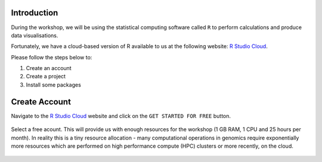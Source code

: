 Introduction
============

During the workshop, we will be using the statistical computing software called ``R`` to perform calculations and produce data visualisations.

Fortunately, we have a cloud-based version of R available to us at the following website: `R Studio Cloud <https://rstudio-cloud.com/>`_.

Please follow the steps below to:

1. Create an account

2. Create a project

3. Install some packages

Create Account
==============

Navigate to the `R Studio Cloud <https://rstudio-cloud.com/>`_ website and click on the ``GET STARTED FOR FREE`` button.

.. figure:: /_static/images/r_cloud_1.png
   :figwidth: 700px
   :target: /_static/images/r_cloud_1.png
   :align: center

Select a free acount. This will provide us with enough resources for the workshop (1 GB RAM, 1 CPU and 25 hours per month). In reality this is a tiny resource allocation - many computational operations in genomics require exponentially more resources which are performed on high performance compute (HPC) clusters or more recently, on the cloud. 

.. figure:: /_static/images/r_cloud_2.png
   :figwidth: 700px
   :target: /_static/images/r_cloud_2.png
   :align: center

   